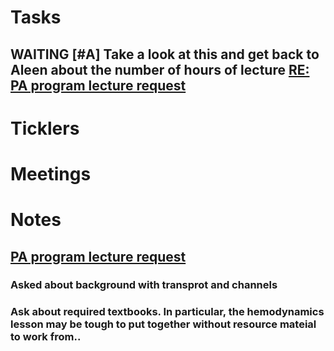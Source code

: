 * *Tasks*
** WAITING [#A] Take a look at this and get back to Aleen about the number of hours of lecture [[message://%3c9c9372ac15fd4ccbbd79249854b2a6ae@RUDW-EXCHMAIL01.rush.edu%3E][RE: PA program lecture request]]

* *Ticklers*
* *Meetings*
* *Notes*
** [[message://%3c3d8115cbe4a14041b3bcd4abaf67e490@RUDW-EXCHMAIL01.rush.edu%3E][PA program lecture request]]
*** Asked about background with transprot and channels
*** Ask about required textbooks.  In particular, the hemodynamics lesson may be tough to put together without resource mateial to work from..

